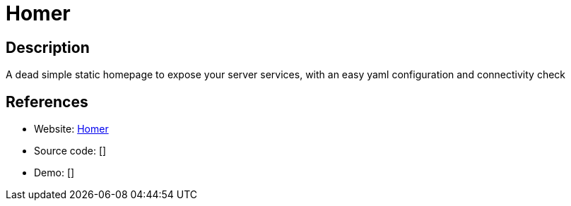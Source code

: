 = Homer

:Name:          Homer
:Language:      Homer
:License:       Apache-2.0
:Topic:         Personal Dashboards
:Category:      
:Subcategory:   

// END-OF-HEADER. DO NOT MODIFY OR DELETE THIS LINE

== Description

A dead simple static homepage to expose your server services, with an easy yaml configuration and connectivity check

== References

* Website: https://github.com/bastienwirtz/homer[Homer]
* Source code: []
* Demo: []
